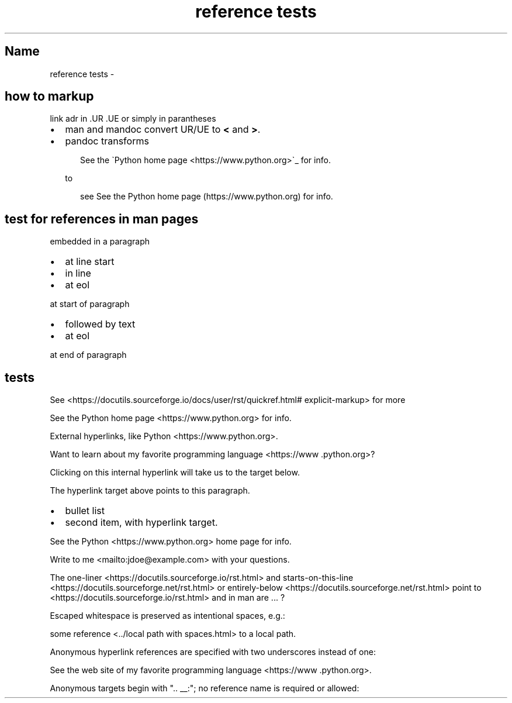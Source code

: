 .\" Man page generated from reStructuredText
.\" by the Docutils 0.22rc3.dev manpage writer.
.
.
.nr rst2man-indent-level 0
.
.de1 rstReportMargin
\\$1 \\n[an-margin]
level \\n[rst2man-indent-level]
level margin: \\n[rst2man-indent\\n[rst2man-indent-level]]
-
\\n[rst2man-indent0]
\\n[rst2man-indent1]
\\n[rst2man-indent2]
..
.de1 INDENT
.\" .rstReportMargin pre:
. RS \\$1
. nr rst2man-indent\\n[rst2man-indent-level] \\n[an-margin]
. nr rst2man-indent-level +1
.\" .rstReportMargin post:
..
.de UNINDENT
. RE
.\" indent \\n[an-margin]
.\" old: \\n[rst2man-indent\\n[rst2man-indent-level]]
.nr rst2man-indent-level -1
.\" new: \\n[rst2man-indent\\n[rst2man-indent-level]]
.in \\n[rst2man-indent\\n[rst2man-indent-level]]u
..
.TH "reference tests" "" "" ""
.SH Name
reference tests \- 
.SH how to markup
.sp
link adr in .UR .UE or simply in parantheses
.INDENT 0.0
.IP \(bu 2
man and mandoc convert UR/UE to \fB<\fP and \fB>\fP\&.
.IP \(bu 2
pandoc transforms
.INDENT 2.0
.INDENT 3.5
.sp
.EX
See the \(gaPython home page <https://www.python.org>\(ga_ for info.
.EE
.UNINDENT
.UNINDENT
.sp
to
.INDENT 2.0
.INDENT 3.5
.sp
.EX
see See the Python home page (https://www.python.org) for info.
.EE
.UNINDENT
.UNINDENT
.UNINDENT
.SH test for references in man pages
.sp
embedded in a paragraph
.INDENT 0.0
.IP \(bu 2
at line start
.IP \(bu 2
in line
.IP \(bu 2
at eol
.UNINDENT
.sp
at start of paragraph
.INDENT 0.0
.IP \(bu 2
followed by text
.IP \(bu 2
at eol
.UNINDENT
.sp
at end of paragraph
.SH tests
.sp
See \%<https://\:docutils\:.sourceforge\:.io/\:docs/\:user/\:rst/\:quickref\:.html#\:explicit-markup>
for more
.sp
See the Python home page \%<https://\:www\:.python\:.org> for info.
.sp
External hyperlinks, like Python \%<https://\:www\:.python\:.org>\&.
.sp
Want to learn about my favorite programming language \%<https://\:www\:.python\:.org>?
.sp
Clicking on this internal hyperlink will take us to the target
below.
.sp
The hyperlink target above points to this paragraph.
.INDENT 0.0
.IP \(bu 2
bullet list
.IP \(bu 2
second item, with hyperlink target.
.UNINDENT
.sp
See the Python \%<https://\:www\:.python\:.org> home page for info.
.sp
Write to me \%<mailto:jdoe@\:example\:.com> with your questions.
.sp
The one\-liner \%<https://\:docutils\:.sourceforge\:.io/\:rst\:.html> and starts\-on\-this\-line \%<https://\:docutils\:.sourceforge\:.net/\:rst\:.html> or entirely\-below \%<https://\:docutils\:.sourceforge\:.net/\:rst\:.html> point to  \%<https://\:docutils\:.sourceforge\:.io/\:rst\:.html> and in man are ... ?
.sp
Escaped whitespace is preserved as intentional spaces, e.g.:
.sp
some reference \%<../\:local path with spaces\:.html> to a local path.
.sp
Anonymous hyperlink references are specified with two underscores instead of one:
.sp
See the web site of my favorite programming language \%<https://\:www\:.python\:.org>\&.
.sp
Anonymous targets begin with \(dq.. __:\(dq; no reference name is required or allowed:
.\" End of generated man page.
